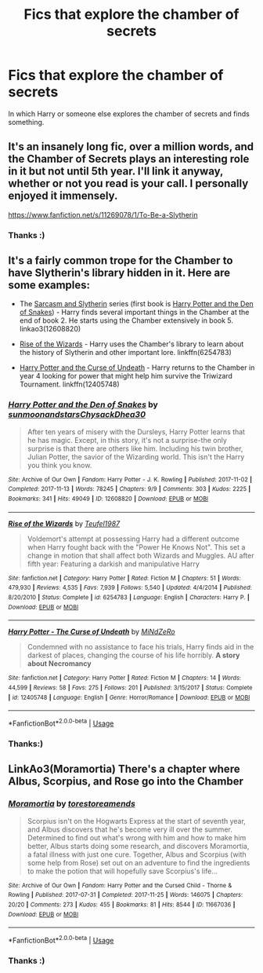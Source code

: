 #+TITLE: Fics that explore the chamber of secrets

* Fics that explore the chamber of secrets
:PROPERTIES:
:Author: IamZwrgbz
:Score: 12
:DateUnix: 1563396145.0
:DateShort: 2019-Jul-18
:FlairText: Recommendation
:END:
In which Harry or someone else explores the chamber of secrets and finds something.


** It's an insanely long fic, over a million words, and the Chamber of Secrets plays an interesting role in it but not until 5th year. I'll link it anyway, whether or not you read is your call. I personally enjoyed it immensely.

[[https://www.fanfiction.net/s/11269078/1/To-Be-a-Slytherin]]
:PROPERTIES:
:Author: Pearl_Dawnclaw
:Score: 4
:DateUnix: 1563399587.0
:DateShort: 2019-Jul-18
:END:

*** Thanks :)
:PROPERTIES:
:Author: IamZwrgbz
:Score: 2
:DateUnix: 1563431925.0
:DateShort: 2019-Jul-18
:END:


** It's a fairly common trope for the Chamber to have Slytherin's library hidden in it. Here are some examples:

- The [[https://archiveofourown.org/series/863648][Sarcasm and Slytherin]] series (first book is [[https://archiveofourown.org/works/12608820][Harry Potter and the Den of Snakes]]) - Harry finds several important things in the Chamber at the end of book 2. He starts using the Chamber extensively in book 5. linkao3(12608820)

- [[https://www.fanfiction.net/s/6254783/1/Rise-of-the-Wizards][Rise of the Wizards]] - Harry uses the Chamber's library to learn about the history of Slytherin and other important lore. linkffn(6254783)

- [[https://www.fanfiction.net/s/12405748/1/][Harry Potter and the Curse of Undeath]] - Harry returns to the Chamber in year 4 looking for power that might help him survive the Triwizard Tournament. linkffn(12405748)
:PROPERTIES:
:Author: chiruochiba
:Score: 2
:DateUnix: 1563409500.0
:DateShort: 2019-Jul-18
:END:

*** [[https://archiveofourown.org/works/12608820][*/Harry Potter and the Den of Snakes/*]] by [[https://www.archiveofourown.org/users/sunmoonandstars/pseuds/sunmoonandstars/users/Chysack/pseuds/Chysack/users/Dhea30/pseuds/Dhea30][/sunmoonandstarsChysackDhea30/]]

#+begin_quote
  After ten years of misery with the Dursleys, Harry Potter learns that he has magic. Except, in this story, it's not a surprise-the only surprise is that there are others like him. Including his twin brother, Julian Potter, the savior of the Wizarding world. This isn't the Harry you think you know.
#+end_quote

^{/Site/:} ^{Archive} ^{of} ^{Our} ^{Own} ^{*|*} ^{/Fandom/:} ^{Harry} ^{Potter} ^{-} ^{J.} ^{K.} ^{Rowling} ^{*|*} ^{/Published/:} ^{2017-11-02} ^{*|*} ^{/Completed/:} ^{2017-11-13} ^{*|*} ^{/Words/:} ^{78245} ^{*|*} ^{/Chapters/:} ^{9/9} ^{*|*} ^{/Comments/:} ^{303} ^{*|*} ^{/Kudos/:} ^{2225} ^{*|*} ^{/Bookmarks/:} ^{341} ^{*|*} ^{/Hits/:} ^{49049} ^{*|*} ^{/ID/:} ^{12608820} ^{*|*} ^{/Download/:} ^{[[https://archiveofourown.org/downloads/12608820/Harry%20Potter%20and%20the%20Den.epub?updated_at=1557713008][EPUB]]} ^{or} ^{[[https://archiveofourown.org/downloads/12608820/Harry%20Potter%20and%20the%20Den.mobi?updated_at=1557713008][MOBI]]}

--------------

[[https://www.fanfiction.net/s/6254783/1/][*/Rise of the Wizards/*]] by [[https://www.fanfiction.net/u/1729392/Teufel1987][/Teufel1987/]]

#+begin_quote
  Voldemort's attempt at possessing Harry had a different outcome when Harry fought back with the "Power He Knows Not". This set a change in motion that shall affect both Wizards and Muggles. AU after fifth year: Featuring a darkish and manipulative Harry
#+end_quote

^{/Site/:} ^{fanfiction.net} ^{*|*} ^{/Category/:} ^{Harry} ^{Potter} ^{*|*} ^{/Rated/:} ^{Fiction} ^{M} ^{*|*} ^{/Chapters/:} ^{51} ^{*|*} ^{/Words/:} ^{479,930} ^{*|*} ^{/Reviews/:} ^{4,535} ^{*|*} ^{/Favs/:} ^{7,939} ^{*|*} ^{/Follows/:} ^{5,540} ^{*|*} ^{/Updated/:} ^{4/4/2014} ^{*|*} ^{/Published/:} ^{8/20/2010} ^{*|*} ^{/Status/:} ^{Complete} ^{*|*} ^{/id/:} ^{6254783} ^{*|*} ^{/Language/:} ^{English} ^{*|*} ^{/Characters/:} ^{Harry} ^{P.} ^{*|*} ^{/Download/:} ^{[[http://www.ff2ebook.com/old/ffn-bot/index.php?id=6254783&source=ff&filetype=epub][EPUB]]} ^{or} ^{[[http://www.ff2ebook.com/old/ffn-bot/index.php?id=6254783&source=ff&filetype=mobi][MOBI]]}

--------------

[[https://www.fanfiction.net/s/12405748/1/][*/Harry Potter - The Curse of Undeath/*]] by [[https://www.fanfiction.net/u/2392619/MiNdZeRo][/MiNdZeRo/]]

#+begin_quote
  Condemned with no assistance to face his trials, Harry finds aid in the darkest of places, changing the course of his life horribly. ***A story about Necromancy***
#+end_quote

^{/Site/:} ^{fanfiction.net} ^{*|*} ^{/Category/:} ^{Harry} ^{Potter} ^{*|*} ^{/Rated/:} ^{Fiction} ^{M} ^{*|*} ^{/Chapters/:} ^{14} ^{*|*} ^{/Words/:} ^{44,599} ^{*|*} ^{/Reviews/:} ^{58} ^{*|*} ^{/Favs/:} ^{275} ^{*|*} ^{/Follows/:} ^{201} ^{*|*} ^{/Published/:} ^{3/15/2017} ^{*|*} ^{/Status/:} ^{Complete} ^{*|*} ^{/id/:} ^{12405748} ^{*|*} ^{/Language/:} ^{English} ^{*|*} ^{/Genre/:} ^{Horror/Romance} ^{*|*} ^{/Download/:} ^{[[http://www.ff2ebook.com/old/ffn-bot/index.php?id=12405748&source=ff&filetype=epub][EPUB]]} ^{or} ^{[[http://www.ff2ebook.com/old/ffn-bot/index.php?id=12405748&source=ff&filetype=mobi][MOBI]]}

--------------

*FanfictionBot*^{2.0.0-beta} | [[https://github.com/tusing/reddit-ffn-bot/wiki/Usage][Usage]]
:PROPERTIES:
:Author: FanfictionBot
:Score: 1
:DateUnix: 1563409576.0
:DateShort: 2019-Jul-18
:END:


*** Thanks:)
:PROPERTIES:
:Author: IamZwrgbz
:Score: 1
:DateUnix: 1563431884.0
:DateShort: 2019-Jul-18
:END:


** LinkAo3(Moramortia) There's a chapter where Albus, Scorpius, and Rose go into the Chamber
:PROPERTIES:
:Author: Lucille_Madras
:Score: 2
:DateUnix: 1563408221.0
:DateShort: 2019-Jul-18
:END:

*** [[https://archiveofourown.org/works/11667036][*/Moramortia/*]] by [[https://www.archiveofourown.org/users/torestoreamends/pseuds/torestoreamends][/torestoreamends/]]

#+begin_quote
  Scorpius isn't on the Hogwarts Express at the start of seventh year, and Albus discovers that he's become very ill over the summer. Determined to find out what's wrong with him and how to make him better, Albus starts doing some research, and discovers Moramortia, a fatal illness with just one cure. Together, Albus and Scorpius (with some help from Rose) set out on an adventure to find the ingredients to make the potion that will hopefully save Scorpius's life...
#+end_quote

^{/Site/:} ^{Archive} ^{of} ^{Our} ^{Own} ^{*|*} ^{/Fandom/:} ^{Harry} ^{Potter} ^{and} ^{the} ^{Cursed} ^{Child} ^{-} ^{Thorne} ^{&} ^{Rowling} ^{*|*} ^{/Published/:} ^{2017-07-31} ^{*|*} ^{/Completed/:} ^{2017-11-25} ^{*|*} ^{/Words/:} ^{146075} ^{*|*} ^{/Chapters/:} ^{20/20} ^{*|*} ^{/Comments/:} ^{273} ^{*|*} ^{/Kudos/:} ^{455} ^{*|*} ^{/Bookmarks/:} ^{81} ^{*|*} ^{/Hits/:} ^{8544} ^{*|*} ^{/ID/:} ^{11667036} ^{*|*} ^{/Download/:} ^{[[https://archiveofourown.org/downloads/11667036/Moramortia.epub?updated_at=1511610494][EPUB]]} ^{or} ^{[[https://archiveofourown.org/downloads/11667036/Moramortia.mobi?updated_at=1511610494][MOBI]]}

--------------

*FanfictionBot*^{2.0.0-beta} | [[https://github.com/tusing/reddit-ffn-bot/wiki/Usage][Usage]]
:PROPERTIES:
:Author: FanfictionBot
:Score: 1
:DateUnix: 1563408241.0
:DateShort: 2019-Jul-18
:END:


*** Thanks :)
:PROPERTIES:
:Author: IamZwrgbz
:Score: 1
:DateUnix: 1563431905.0
:DateShort: 2019-Jul-18
:END:
